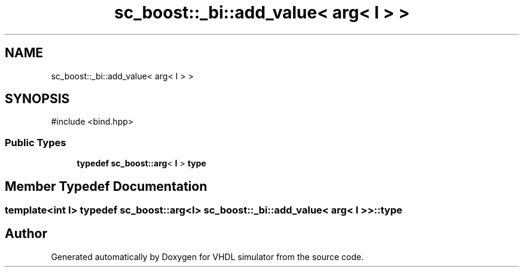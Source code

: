 .TH "sc_boost::_bi::add_value< arg< I > >" 3 "VHDL simulator" \" -*- nroff -*-
.ad l
.nh
.SH NAME
sc_boost::_bi::add_value< arg< I > >
.SH SYNOPSIS
.br
.PP
.PP
\fR#include <bind\&.hpp>\fP
.SS "Public Types"

.in +1c
.ti -1c
.RI "\fBtypedef\fP \fBsc_boost::arg\fP< \fBI\fP > \fBtype\fP"
.br
.in -1c
.SH "Member Typedef Documentation"
.PP 
.SS "template<int I> \fBtypedef\fP \fBsc_boost::arg\fP<\fBI\fP> \fBsc_boost::_bi::add_value\fP< \fBarg\fP< \fBI\fP > >::type"


.SH "Author"
.PP 
Generated automatically by Doxygen for VHDL simulator from the source code\&.
